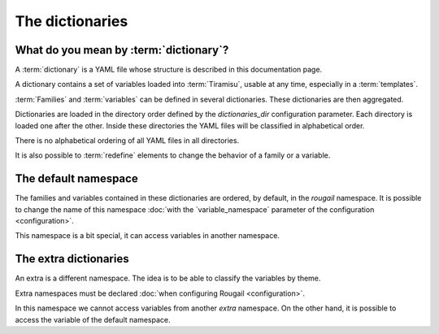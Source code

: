 The dictionaries
=====================

What do you mean by :term:`dictionary`?
-------------------------------------------

A :term:`dictionary` is a YAML file whose structure is described in this documentation page.

A dictionary contains a set of variables loaded into :term:`Tiramisu`, usable at any time, especially in a :term:`templates`.

:term:`Families` and :term:`variables` can be defined in several dictionaries. These dictionaries are then aggregated.

Dictionaries are loaded in the directory order defined by the `dictionaries_dir` configuration parameter. 
Each directory is loaded one after the other. 
Inside these directories the YAML files will be classified in alphabetical order.

There is no alphabetical ordering of all YAML files in all directories.

It is also possible to :term:`redefine` elements to change the behavior of a family or a variable. 

The default namespace
-------------------------

The families and variables contained in these dictionaries are ordered, by default, in the `rougail` namespace. It is possible to change the name of this namespace :doc:`with the `variable_namespace` parameter of the configuration <configuration>`.

This namespace is a bit special, it can access variables in another namespace.

The extra dictionaries
---------------------------

An extra is a different namespace. The idea is to be able to classify the variables by theme.

Extra namespaces must be declared :doc:`when configuring Rougail <configuration>`.

In this namespace we cannot access variables from another `extra` namespace. 
On the other hand, it is possible to access the variable of the default namespace.
